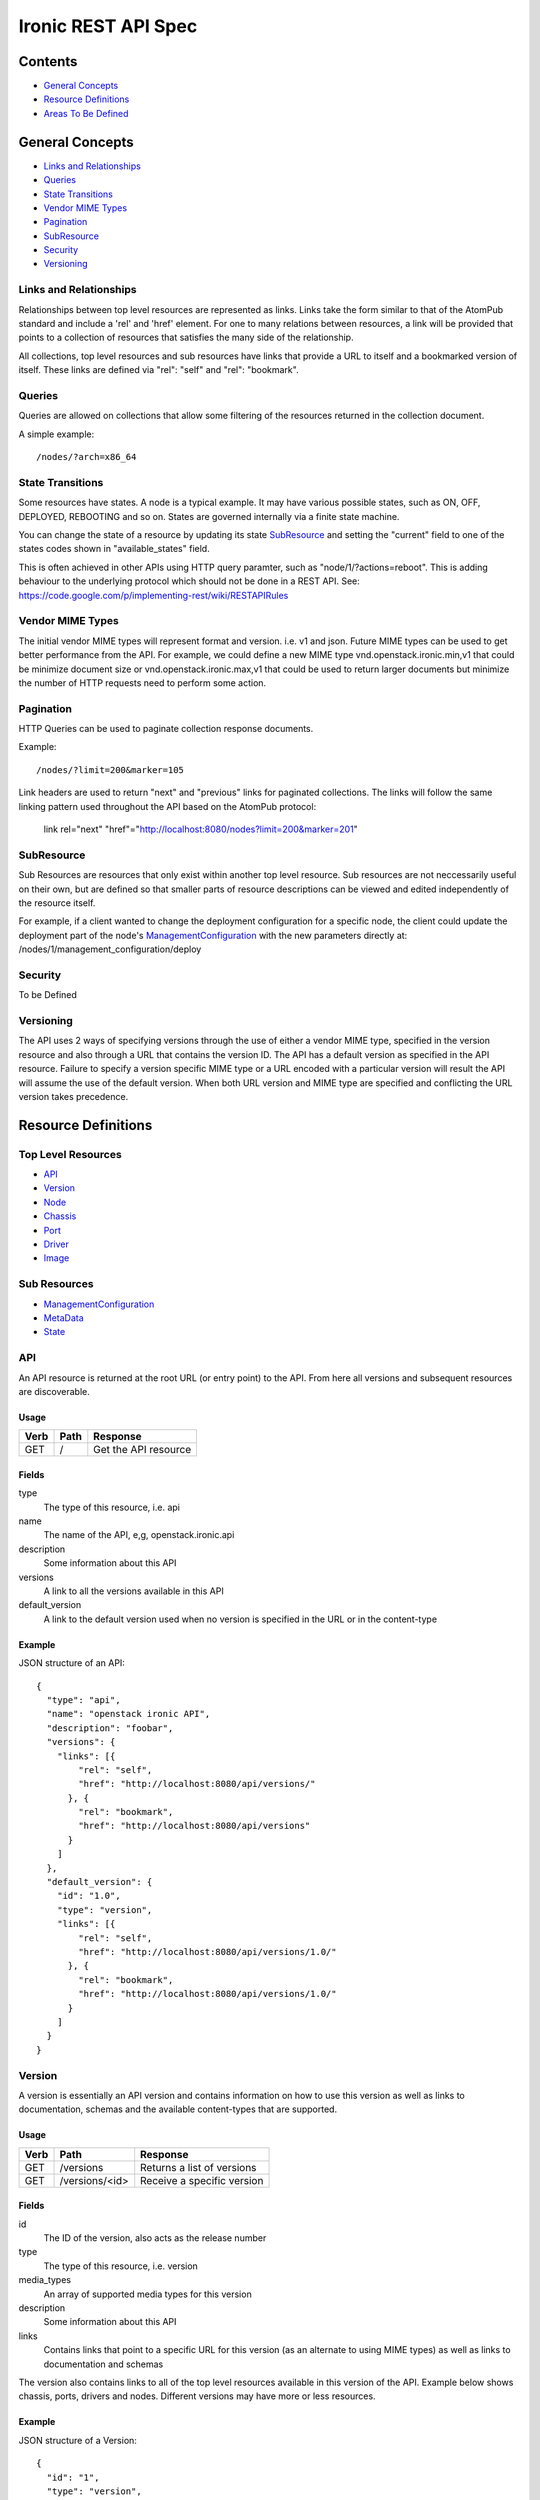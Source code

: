=====================
Ironic REST API Spec
=====================

Contents
#########

- `General Concepts`_
- `Resource Definitions`_
- `Areas To Be Defined`_


General Concepts
#################

- `Links and Relationships`_
- Queries_
- `State Transitions`_
- `Vendor MIME Types`_
- Pagination_
- SubResource_
- Security_
- Versioning_

Links and Relationships
------------------------

Relationships between top level resources are represented as links.  Links take
the form similar to that of the AtomPub standard and include a 'rel' and 'href'
element.  For one to many relations between resources, a link will be provided
that points to a collection of resources that satisfies the many side of the
relationship.

All collections, top level resources and sub resources have links that provide
a URL to itself and a bookmarked version of itself.  These links are defined
via "rel": "self" and "rel": "bookmark".

Queries
-------

Queries are allowed on collections that allow some filtering of the resources
returned in the collection document.

A simple example::

  /nodes/?arch=x86_64

State Transitions
------------------

Some resources have states.  A node is a typical example.  It may have various
possible states, such as ON, OFF, DEPLOYED, REBOOTING and so on.  States are
governed internally via a finite state machine.

You can change the state of a resource by updating its state SubResource_ and
setting the "current" field to one of the states codes shown in
"available_states" field.

This is often achieved in other APIs using HTTP query paramter, such as
"node/1/?actions=reboot".  This is adding behaviour to the underlying protocol
which should not be done in a REST API.
See: https://code.google.com/p/implementing-rest/wiki/RESTAPIRules

Vendor MIME Types
------------------

The initial vendor MIME types will represent format and version.  i.e. v1 and
json.  Future MIME types can be used to get better performance from the API.
For example, we could define a new MIME type vnd.openstack.ironic.min,v1 that
could be minimize document size or vnd.openstack.ironic.max,v1 that could be
used to return larger documents but minimize the number of HTTP requests need
to perform some action.

Pagination
-----------

HTTP Queries can be used to paginate collection response documents.

Example::

  /nodes/?limit=200&marker=105

Link headers are used to return "next" and "previous" links for paginated
collections.  The links will follow the same linking pattern used throughout
the API based on the AtomPub protocol:

  link rel="next" "href"="http://localhost:8080/nodes?limit=200&marker=201"

SubResource
------------

Sub Resources are resources that only exist within another top level resource.
Sub resources are not neccessarily useful on their own, but are defined so that
smaller parts of resource descriptions can be viewed and edited independently
of the resource itself.


For example, if a client wanted to change the deployment configuration for a
specific node, the client could update the deployment part of the node's
ManagementConfiguration_ with the new parameters directly at:
/nodes/1/management_configuration/deploy

Security
---------

To be Defined

Versioning
-----------

The API uses 2 ways of specifying versions through the use of either a vendor
MIME type, specified in the version resource and also through a URL that
contains the version ID.  The API has a default version as specified in the
API resource.  Failure to specify a version specific MIME type or a URL encoded
with a particular version will result the API will assume the use of the
default version.  When both URL version and MIME type are specified and
conflicting the URL version takes precedence.

Resource Definitions
#####################

Top Level Resources
--------------------

- API_
- Version_
- Node_
- Chassis_
- Port_
- Driver_
- Image_

Sub Resources
---------------

- ManagementConfiguration_
- MetaData_
- State_

API
----

An API resource is returned at the root URL (or entry point) to the API.  From
here all versions and subsequent resources are discoverable.

Usage
^^^^^^

=======  =============  =====================
Verb     Path           Response
=======  =============  =====================
GET      /              Get the API resource
=======  =============  =====================


Fields
^^^^^^^

type
    The type of this resource, i.e. api
name
    The name of the API, e,g, openstack.ironic.api
description
    Some information about this API
versions
    A link to all the versions available in this API
default_version
    A link to the default version used when no version is specified in the URL
    or in the content-type

Example
^^^^^^^^

JSON structure of an API::

  {
    "type": "api",
    "name": "openstack ironic API",
    "description": "foobar",
    "versions": {
      "links": [{
          "rel": "self",
          "href": "http://localhost:8080/api/versions/"
        }, {
          "rel": "bookmark",
          "href": "http://localhost:8080/api/versions"
        }
      ]
    },
    "default_version": {
      "id": "1.0",
      "type": "version",
      "links": [{
          "rel": "self",
          "href": "http://localhost:8080/api/versions/1.0/"
        }, {
          "rel": "bookmark",
          "href": "http://localhost:8080/api/versions/1.0/"
        }
      ]
    }
  }

Version
--------

A version is essentially an API version and contains information on how to use
this version as well as links to documentation, schemas and the available
content-types that are supported.

Usage
^^^^^^

=======  ===============  =====================
Verb     Path             Response
=======  ===============  =====================
GET      /versions        Returns a list of versions
GET      /versions/<id>   Receive a specific version
=======  ===============  =====================

Fields
^^^^^^^

id
    The ID of the version, also acts as the release number
type
    The type of this resource, i.e. version
media_types
    An array of supported media types for this version
description
    Some information about this API
links
    Contains links that point to a specific URL for this version (as an
    alternate to using MIME types) as well as links to documentation and
    schemas

The version also contains links to all of the top level resources available in
this version of the API.  Example below shows chassis, ports, drivers and
nodes.  Different versions may have more or less resources.

Example
^^^^^^^^

JSON structure of a Version::

  {
    "id": "1",
    "type": "version",
    "media_types": [{
        "base": "application/json",
        "type": "application/vnd.openstack.ironic.v1+json"
      }
    ],
    "links": [{
        "rel": "self",
        "href": "http://localhost:8080/v1/"
      }, {
        "rel": "describedby",
        "type": "application/pdf",
        "href": "http://docs.openstack.ironic.com/api/v1.pdf"
      }, {
        "rel": "describedby",
        "type": "application/vnd.sun.wadl+xml",
        "href": "http://docs.openstack.ironic.com/api/v1/application.wadl"
      }
    ],
    "chassis": {
      "links": [{
          "rel": "self",
          "href": "http://localhost:8080/v1.0/chassis"
        }, {
          "rel": "bookmark",
          "href": "http://localhost:8080/chassis"
        }
      ]
    },
    "ports": {
      "links": [{
          "rel": "self",
          "href": "http://localhost:8080/v1.0/ports"
        }, {
          "rel": "bookmark",
          "href": "http://localhost:8080/ports"
        }
      ]
    },
    "drivers": {
      "links": [{
          "rel": "self",
          "href": "http://localhost:8080/v1.0/drivers"
        }, {
          "rel": "bookmark",
          "href": "http://localhost:8080/drivers"
        }
      ]
    }
    "nodess": {
      "links": [{
          "rel": "self",
          "href": "http://localhost:8080/v1.0/nodes"
        }, {
          "rel": "bookmark",
          "href": "http://localhost:8080/nodes"
        }
      ]
    }
  }

Node
-----

Usage
^^^^^^

=======  =============  ==========
Verb     Path           Response
=======  =============  ==========
GET      /nodes         List nodes.
GET      /nodes/<id>    Retrieve a specific node.
POST     /nodes         Create a new node
PUT      /nodes/<id>    Update a node
DELETE   /nodes/<id>    Delete node and all associated ports
=======  =============  ==========


Fields
^^^^^^^

id
    Unique ID for this node
type
    The type of this resource, i.e. node
arch
    The node CPU architecture
cpus
    The number of available CPUs
disk
    The amount of available storage space in GB
ram
    The amount of available RAM  in MB
meta_data
    This node's meta data see: MetaData_
image
    A reference to this node's current image see: Image_
state
    This node's state, see State_
chassis
    The chassis this node belongs to see: Chassis_
ports
    A list of available ports for this node see: Port_
management_configuration
    This node's management configuration see: ManagementConfiguration_

Example
^^^^^^^^
JSON structure of a node::


  {
    "id": "fake-node-id",
    "type": "node",
    "arch": "x86_64",
    "cpus": 8,
    "disk": 1024,
    "ram": 4096,
    "meta_data": {
      "data_centre": "us.east.1",
      "function": "high_speed_cpu",
      "links": [{
          "rel": "self",
          "href": "http://localhost:8080/v1.0/nodes/1/meta-data"
        }, {
          "rel": "bookmark",
          "href": "http://localhost:8080/nodes/1/meta-data"
        }
      ]
    },
    "image": {
      "id": "fake-image-id",
      "links": [{
          "rel": "self",
          "href": "http://localhost:8080/images/1"
        }, {
          "rel": "bookmark",
          "href": "http://localhost:8080/images/1"
        }, {
          "rel": "alternate",
          "href": "http://glance.api..."
        }
      ]
    },
    "state": {
      "current": "OFF",
      "available_states": ["DEPLOYED"],
      "started": "2013 - 05 - 20 12: 34: 56",
      "links ": [{
          "rel ": "self ",
          "href ": "http: //localhost:8080/v1/nodes/1/state"
        }, {
          "rel": "bookmark",
          "href": "http://localhost:8080/ndoes/1/state"
        }
      ]
    },
    "ports": {
      "links": [{
          "rel": "self",
          "href": "http://localhost:8080/v1/nodes/1/ports"
        }, {
          "rel": "bookmark",
          "href": "http://localhost:8080/nodes/1/ports"
        }
      ]
    },
    "management_configuration": {
      "type": "management_configuration",
      "control": {
        "driver": {
          "links": [{
              "rel": "self",
              "href": "http://localhost:8080/v1/drivers/1"
            }, {
              "rel": "bookmark",
              "href": "http://localhost:8080/drivers/1"
            }
          ]
        },
        "parameters": {
          "ipmi_username": "admin",
          "ipmi_password": "password",
          "links": [{
              "rel": "self",
              "href": "http://localhost:8080/v1.0/nodes/1/management_configuration/control/parameters"
            }, {
              "rel": "bookmark",
              "href": "http://localhost:8080/nodes/1/management_configuration/control/parameters"
            }
          ]
        }
      },
      "deployment": {
        "driver": {
          "links": [{
              "rel": "self",
              "href": "http://localhost:8080/v1.0/drivers/1"
            }, {
              "rel": "bookmark",
              "href": "http://localhost:8080/drivers/1"
            }
          ]
        },
        "parameters": {
          "image_source": "glance://image-uuid",
          "deploy_image_source": "glance://deploy-image-uuid",
          "links": [{
              "rel": "self",
              "href": "http://localhost:8080/v1.0/nodes/1/management_configuration/control/parameters"
            }, {
              "rel": "bookmark",
              "href": "http://localhost:8080/nodes/1/management_configuration/control/parameters"
            }
          ]
        }
      }
    }
  }

Chassis
--------

Usage
^^^^^^

=======  =============  ==========
Verb     Path           Response
=======  =============  ==========
GET      /chassis       List chassis
GET      /chassis/<id>  Retrieve a specific chassis
POST     /chassis       Create a new chassis
PUT      /chassis/<id>  Update a chassis
DELETE   /chassis/<id>  Delete chassis and remove all associations between
                        nodes
=======  =============  ==========


Fields
^^^^^^^

id
    Unique ID for this chassis
type
    The type of this resource, i.e. chassis
description
    A user defined description
meta_data
    This chassis's meta data see: MetaData_
nodes
    A link to a collection of nodes associated with this chassis see: Node_

Example
^^^^^^^^

JSON structure of a chassis::

    {
      "id": "fake-chassis-id",
      "type": "chassis",
      "description": "data-center-1-chassis",
      "meta_data": {
        "data_centre": "us.east.1",
        "function": "high-speed-cpu",
        "links": [{
            "rel": "self",
            "href": "http://localhost:8080/v1.0/chassis/1/meta-data"
          }, {
            "rel": "bookmark",
            "href": "http://localhost:8080/chassis/1/meta-data"
          }
        ]
      },
      "nodes": {
        "links": [{
            "rel": "self",
            "href": "http://localhost:8080/v1.0/chassis/1/nodes"
          }, {
            "rel": "bookmark",
            "href": "http://localhost:8080/chassis/1/nodes"
          }
        ]
      }
    }

Port
-----

Usage
^^^^^^

=======  =============  ==========
Verb     Path           Response
=======  =============  ==========
GET      /ports         List ports
GET      /ports/<id>    Retrieve a specific port
POST     /ports         Create a new port
PUT      /ports/<id>    Update a port
DELETE   /ports/<id>    Delete port and remove all associations between nodes
=======  =============  ==========


Fields
^^^^^^^

id
    Unique ID for this port
type
    The type of this resource, i.e. port
address
    MAC Address for this port
meta_data
    This port's meta data see: MetaData_
nodes
    A link to the node this port belongs to see: Node_

Example
^^^^^^^^

JSON structure of a port::

  {
    "id": "fake-port-uuid",
    "type": "port",
    "address": "01:23:45:67:89:0A",
    "meta-data": {
      "foo": "bar",
      "links": [{
          "rel": "self",
          "href": "http://localhost:8080/v1.0/ports/1/meta-data"
        }, {
          "rel": "bookmark",
          "href": "http://localhost:8080/ports/1/meta-data"
        }
      ]
    },
    "node": {
      "links": [{
          "rel": "self",
          "href": "http://localhost:8080/v1.0/ports/1/node"
        }, {
          "rel": "bookmark",
          "href": "http://localhost:8080/ports/1/node"
        }
      ]
    }
  }


Driver
-------

Usage
^^^^^^

=======  =============  ==========
Verb     Path           Response
=======  =============  ==========
GET      /drivers       List drivers
GET      /drivers/<id>  Retrieve a specific driver
=======  =============  ==========

Fields
^^^^^^^

id
    Unique ID for this driver
type
    The type of this resource, i.e. driver
name
    Name of this driver
function
    The function this driver performs, see: DriverFunctions_
meta_data
    This driver's meta data see: MetaData_
required_fields
    An array containing the required fields for this driver
optional_fields
    An array containing optional fields for this driver

DriverFunctions
^^^^^^^^^^^^^^^^

Drivers can have one of two types of functionality, control or deployment.  You
must enter a driver or the correct function into the relevant pieces of the
management configuration resource.  For example, you must enter a driver with
function "control" into the control piece of the management configuration.

Example Driver
^^^^^^^^^^^^^^^

JSON structure of a driver::

  {
    "id": "fake-driver-id",
    "type": "driver",
    "name": "ipmi",
    "function": "control",
    "description": "power on/off using ipmi",
    "meta-data": {
      "foo": "bar",
      "links": [{
          "rel": "self",
          "href": "http://localhost:8080/v1.0/ports/1/meta-data"
        }, {
          "rel": "bookmark",
          "href": "http://localhost:8080/ports/1/meta-data"
        }
      ]
    },
    "required_fields": [
      "ipmi_address",
      "ipmi_password",
      "ipmi_username"
    ],
    "optional_fields": [
      "ipmi_terminal_port",
    ],
    "links": [{
        "rel": "self",
        "href": "http://localhost:8080/v1/drivers/"
      }, {
        "rel": "bookmark",
        "href": "http://localhost:8080/drivers/1"
      }
    ]
  }

Image
-------

An Image resource.  This represents a disk image used for booting a Node_.
Images are not stored within Ironic, instead images are stored in glance and
can be accessed via this API.

Usage
^^^^^^

=======  =============  ==========
Verb     Path           Response
=======  =============  ==========
GET      /images        List images
GET      /images/<id>   Retrieve a specific image
=======  =============  ==========

Fields
^^^^^^^

id
    Unique ID for this port
type
    The type of this resource, i.e. image
name
    Name of this image
status
    Status of the image
visibility
    Whether or not this is publicly visible
size
    Size of this image in MB
Checksum
    MD5 Checksum of the image
Tags
    Tags associated with this image

Example
^^^^^^^^

JSON structure of an image::

  {
    "id": "da3b75d9-3f4a-40e7-8a2c-bfab23927dea",
    "type": "image"
    "name": "cirros-0.3.0-x86_64-uec-ramdisk",
    "status": "active",
    "visibility": "public",
    "size": 2254249,
    "checksum": "2cec138d7dae2aa59038ef8c9aec2390",
    "tags": ["ping", "pong"],
    "created_at": "2012-08-10T19:23:50Z",
    "updated_at": "2012-08-10T19:23:50Z",
    "links": [{
        "rel": "self",
        "href": "http://localhost:8080/v1/images/"
      }, {
        "rel": "bookmark",
        "href": "http://localhost:8080/images/1"
      }, {
        "rel": "alternate",
        "href": "http://openstack.glance.org/v2/images/da3b75d9-3f4a-40e7-8a2c-bfab23927dea"
      }, {
        "rel": "file",
        "href": "http://openstack.glance.org/v2/images/da3b75d9-3f4a-40e7-8a2c-bfab23927dea/file"
      }
    ]
  }

ManagementConfiguration
------------------------

The Management Configuration is a  sub resource (see: SubResource_) that
contains information about how to manage a particular node.
This resource makes up part of the node resource description and can only be
accessed from within a node URL structure.  For example:
/nodes/1/management_configuration.  The ManagementConfiguration essentially
defines the control and deployment driver setup.

An empty management configuration resource will be created upon node creation.
Therefore only PUT and GET are defined on ManagementConfiguration resources.

Sections of the ManagementConfiguration also support GET and PUT operations.
Such as the Control, Deployment, and Parameters sections.

The Control Parameters and Deployment Parameters resources are not introspected
by Ironic; they are passed directly to the respective drivers. Each driver
defines a set of Required and Optional fields, which are validated when the
resource is set to a non-empty value. Supplying partial or invalid data will
result in an error and no data will be saved. PUT an empty resource to erase
the existing data.  Changing the Control or Deployment section of the
ManagementConfiguration will erase any existing Parameter section for that
resource.

Updating both the driver and driver parameters at once is allowed.

For example::

  PUT to /nodes/1/management_configuration/control
  { "id": "ipmi", "parameters": { "ipmi_username": "foo", ...} }


Management Configuration Usage:
^^^^^^^^^^^^^^^^^^^^^^^^^^^^^^^

=======  ==================================  ==========
Verb     Path                                Response
=======  ==================================  ==========
GET      /nodes/1/management_configuration   Retrieve a node's  management
                                             configuration
PUT      /nodes/1/management_configuration   Update a node's  management
                                             configuration
=======  ==================================  ==========

Management Configuration / Control Usage:
^^^^^^^^^^^^^^^^^^^^^^^^^^^^^^^^^^^^^^^^^

=======  ==========================================   ==========
Verb     Path                                         Response
=======  ==========================================   ==========
GET      /nodes/1/management_configuration/control    Retrieve a node's
                                                      management control
                                                      configuration
PUT      /nodes/1/management_configuration/control    Update a node's
                                                      management control
                                                      configuration
=======  ==========================================   ==========

Management Configuration / Deployment Usage:
^^^^^^^^^^^^^^^^^^^^^^^^^^^^^^^^^^^^^^^^^^^^^

======  ============================================   ==========
Verb     Path                                           Response
======  ============================================   ==========
GET     /nodes/1/management_configuration/deployment   Retrieve a node's
                                                       management deployment
                                                       configuration
PUT     /nodes/1/management_configuration/deployment   Update a node's
                                                       management deployment
                                                       configuration
======  ============================================   ==========

Management Configuration / Control / Parameters Usage:
^^^^^^^^^^^^^^^^^^^^^^^^^^^^^^^^^^^^^^^^^^^^^^^^^^^^^^^

======  =====================================================  ==========
Verb     Path                                                  Response
======  =====================================================  ==========
GET     /nodes/1/management_configuration/control/parameters   Retrieve a node's
                                                               management control
                                                               paramters
PUT     /nodes/1/management_configuration/control/parameters   Update a node's
                                                               management control
                                                               paramters
======  =====================================================  ==========

Management Configuration / deployment / parameters Usage:
^^^^^^^^^^^^^^^^^^^^^^^^^^^^^^^^^^^^^^^^^^^^^^^^^^^^^^^^^^

======  ========================================================  ==========
Verb    Path                                                      Response
======  ========================================================  ==========
GET     /nodes/1/management_configuration/deployment/parameters   Retrieve a node's
                                                                  management deployment
                                                                  paramters
PUT     /nodes/1/management_configuration/deployment/parameters   Update a node's
                                                                  management deployment
                                                                  paramters
======  ========================================================  ==========


Fields
^^^^^^^

type
    The type of this resource, i.e. management_configuration, deployment,
    control, parameters
control
    The control sub resource for specifying node control driver and parameters
deployment
    The deployment sub resource for specifying node deployment driver and
    paramters
driver
    Link to the driver resource for a deployment or control sub resource
paramters
    The parameters sub resource responsible for setting the driver paramters
    for a control or deployment.  The required and optional parameters are
    specified on the driver resource. see: Driver_

Example
^^^^^^^^

JSON structure of a management_configuration::

  {
    "type": "management_configuration",
    "control": {
      "driver": {
        "links": [{
            "rel": "self",
            "href": "http://localhost:8080/v1/drivers/ipmi"
          }, {
            "rel": "bookmark",
            "href": "http://localhost:8080/drivers/ipmi"
          }
        ]
      },
      "parameters": {
        "ipmi_username": "admin",
        "ipmi_password": "password",
        "links": [{
            "rel": "self",
            "href": "http://localhost:8080/v1.0/nodes/1/management_configuration/control/parameters"
          }, {
            "rel": "bookmark",
            "href": "http://localhost:8080/nodes/1/management_configuration/control/parameters"
          }
        ]
      }
    },
    "deployment": {
      "driver": {
        "links": [{
            "rel": "self",
            "href": "http://localhost:8080/v1.0/drivers/pxe"
          }, {
            "rel": "bookmark",
            "href": "http://localhost:8080/drivers/pxe"
          }
        ]
      },
      "parameters": {
        "image_source": "glance://image-uuid",
        "deploy_image_source": "glance://deploy-image-uuid",
        "links": [{
            "rel": "self",
            "href": "http://localhost:8080/version/1/nodes/1/management_configuration/control/parameters"
          }, {
            "rel": "bookmark",
            "href": "http://localhost:8080/nodes/1/management_configuration/control/parameters"
          }
        ]
      }
    }
  }

State
------

States are sub resources (see: SubResource_) that represents the state of
either a node.  The state of the node is governed by an internal state machine.
You can get the next available state code from the "available_states" array.
To change the state of the node simply set the "current" field to one of the
available states.

For example::

  PUT
  {
    ...
    "current": "DEPLOYED"
    ...
  }


Usage:
^^^^^^

=======  ==================================  ===========================
Verb     Path                                Response
=======  ==================================  ===========================
GET      /nodes/1/state                      Retrieve a node's state
PUT      /nodes/1/state                      Update a node's state
=======  ==================================  ===========================

Fields
^^^^^^^

current
    The current state (code) that this resource resides in
available_states
    An array of available states this parent resource is able to transition to
    from the current state
started
    The time and date the resource entered the current state

Example
^^^^^^^^

JSON structure of a state::

  {
    "current": "OFF",
    "available_states": ["DEPLOYED"],
    "started": "2013 - 05 - 20 12: 34: 56",
    "links ": [{
        "rel ": "self ",
        "href ": "http: //localhost:8080/v1/nodes/1/state"
      }, {
        "rel": "bookmark",
        "href": "http://localhost:8080/nodes/1/state"
      }
    ]
  }

MetaData
---------

MetaData is an arbitrary set of key value pairs that a client can set on a
resource which can be retrieved later. Ironic will not introspect the metadata
and does not support querying on individual keys.

Usage:
^^^^^^

=======  ===================  ==========
Verb     Path                  Response
=======  ===================  ==========
GET      /nodes/1/meta_data   Retrieve a node's meta data
PUT      /nodes/1/meta_data   Update a node's meta data
=======  ===================  ==========

Fields
^^^^^^^

Fields for this resource are arbitrary.

Example
^^^^^^^^

JSON structure of a meta_data::

  {
    "foo": "bar"
      "bar": "foo"
  }

Areas To Be Defined
####################

- Discoverability of Driver State Change Parameters
- State Change in Drivers
- Advanced Queries
- Support for parallel driver actions
- Error Codes
- Security